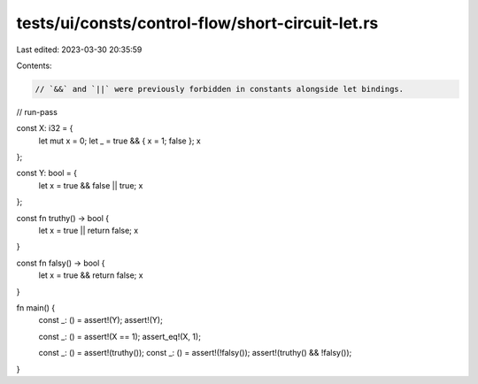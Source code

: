 tests/ui/consts/control-flow/short-circuit-let.rs
=================================================

Last edited: 2023-03-30 20:35:59

Contents:

.. code-block:: rs

    // `&&` and `||` were previously forbidden in constants alongside let bindings.

// run-pass

const X: i32 = {
    let mut x = 0;
    let _ = true && { x = 1; false };
    x
};

const Y: bool = {
    let x = true && false || true;
    x
};

const fn truthy() -> bool {
    let x = true || return false;
    x
}

const fn falsy() -> bool {
    let x = true && return false;
    x
}

fn main() {
    const _: () = assert!(Y);
    assert!(Y);

    const _: () = assert!(X == 1);
    assert_eq!(X, 1);

    const _: () = assert!(truthy());
    const _: () = assert!(!falsy());
    assert!(truthy() && !falsy());
}


